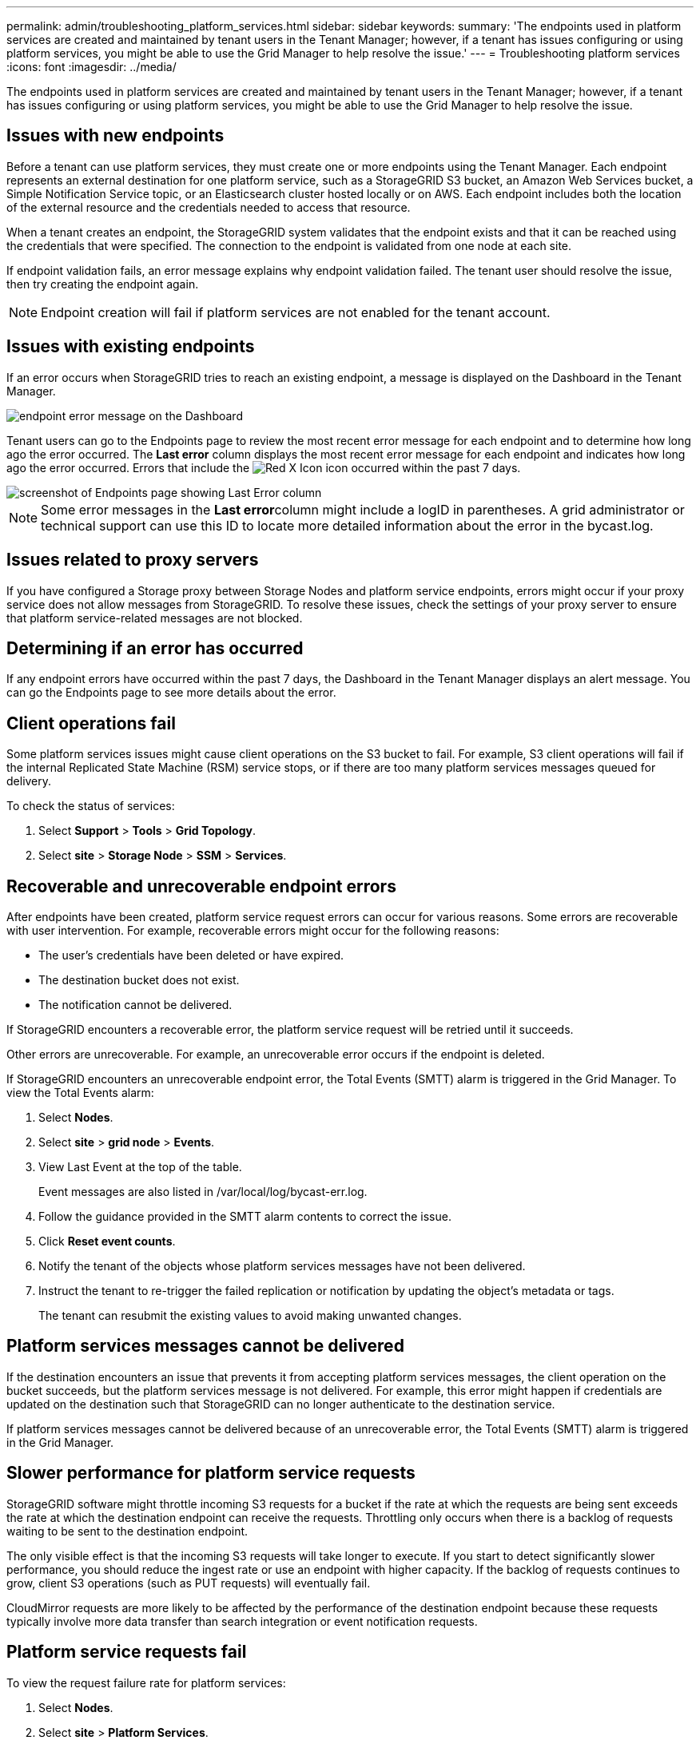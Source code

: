 ---
permalink: admin/troubleshooting_platform_services.html
sidebar: sidebar
keywords: 
summary: 'The endpoints used in platform services are created and maintained by tenant users in the Tenant Manager; however, if a tenant has issues configuring or using platform services, you might be able to use the Grid Manager to help resolve the issue.'
---
= Troubleshooting platform services
:icons: font
:imagesdir: ../media/

[.lead]
The endpoints used in platform services are created and maintained by tenant users in the Tenant Manager; however, if a tenant has issues configuring or using platform services, you might be able to use the Grid Manager to help resolve the issue.

== Issues with new endpoints

Before a tenant can use platform services, they must create one or more endpoints using the Tenant Manager. Each endpoint represents an external destination for one platform service, such as a StorageGRID S3 bucket, an Amazon Web Services bucket, a Simple Notification Service topic, or an Elasticsearch cluster hosted locally or on AWS. Each endpoint includes both the location of the external resource and the credentials needed to access that resource.

When a tenant creates an endpoint, the StorageGRID system validates that the endpoint exists and that it can be reached using the credentials that were specified. The connection to the endpoint is validated from one node at each site.

If endpoint validation fails, an error message explains why endpoint validation failed. The tenant user should resolve the issue, then try creating the endpoint again.

NOTE: Endpoint creation will fail if platform services are not enabled for the tenant account.

== Issues with existing endpoints

If an error occurs when StorageGRID tries to reach an existing endpoint, a message is displayed on the Dashboard in the Tenant Manager.

image::../media/tenant_dashboard_endpoint_error.png[endpoint error message on the Dashboard]

Tenant users can go to the Endpoints page to review the most recent error message for each endpoint and to determine how long ago the error occurred. The *Last error* column displays the most recent error message for each endpoint and indicates how long ago the error occurred. Errors that include the image:../media/icon_alert_red_critical.png[Red X Icon] icon occurred within the past 7 days.

image::../media/endpoints_last_error.png[screenshot of Endpoints page showing Last Error column]

NOTE: Some error messages in the **Last error**column might include a logID in parentheses. A grid administrator or technical support can use this ID to locate more detailed information about the error in the bycast.log.

== Issues related to proxy servers

If you have configured a Storage proxy between Storage Nodes and platform service endpoints, errors might occur if your proxy service does not allow messages from StorageGRID. To resolve these issues, check the settings of your proxy server to ensure that platform service-related messages are not blocked.

== Determining if an error has occurred

If any endpoint errors have occurred within the past 7 days, the Dashboard in the Tenant Manager displays an alert message. You can go the Endpoints page to see more details about the error.

== Client operations fail

Some platform services issues might cause client operations on the S3 bucket to fail. For example, S3 client operations will fail if the internal Replicated State Machine (RSM) service stops, or if there are too many platform services messages queued for delivery.

To check the status of services:

. Select *Support* > *Tools* > *Grid Topology*.
. Select *site* > *Storage Node* > *SSM* > *Services*.

== Recoverable and unrecoverable endpoint errors

After endpoints have been created, platform service request errors can occur for various reasons. Some errors are recoverable with user intervention. For example, recoverable errors might occur for the following reasons:

* The user's credentials have been deleted or have expired.
* The destination bucket does not exist.
* The notification cannot be delivered.

If StorageGRID encounters a recoverable error, the platform service request will be retried until it succeeds.

Other errors are unrecoverable. For example, an unrecoverable error occurs if the endpoint is deleted.

If StorageGRID encounters an unrecoverable endpoint error, the Total Events (SMTT) alarm is triggered in the Grid Manager. To view the Total Events alarm:

. Select *Nodes*.
. Select *site* > *grid node* > *Events*.
. View Last Event at the top of the table.
+
Event messages are also listed in /var/local/log/bycast-err.log.

. Follow the guidance provided in the SMTT alarm contents to correct the issue.
. Click *Reset event counts*.
. Notify the tenant of the objects whose platform services messages have not been delivered.
. Instruct the tenant to re-trigger the failed replication or notification by updating the object's metadata or tags.
+
The tenant can resubmit the existing values to avoid making unwanted changes.

== Platform services messages cannot be delivered

If the destination encounters an issue that prevents it from accepting platform services messages, the client operation on the bucket succeeds, but the platform services message is not delivered. For example, this error might happen if credentials are updated on the destination such that StorageGRID can no longer authenticate to the destination service.

If platform services messages cannot be delivered because of an unrecoverable error, the Total Events (SMTT) alarm is triggered in the Grid Manager.

== Slower performance for platform service requests

StorageGRID software might throttle incoming S3 requests for a bucket if the rate at which the requests are being sent exceeds the rate at which the destination endpoint can receive the requests. Throttling only occurs when there is a backlog of requests waiting to be sent to the destination endpoint.

The only visible effect is that the incoming S3 requests will take longer to execute. If you start to detect significantly slower performance, you should reduce the ingest rate or use an endpoint with higher capacity. If the backlog of requests continues to grow, client S3 operations (such as PUT requests) will eventually fail.

CloudMirror requests are more likely to be affected by the performance of the destination endpoint because these requests typically involve more data transfer than search integration or event notification requests.

== Platform service requests fail

To view the request failure rate for platform services:

. Select *Nodes*.
. Select *site* > *Platform Services*.
. View the Request Failure Rate chart.
+
image::../media/nodes_page_site_level_platform_services.gif[Nodes Page Site-Level Platform Services]

== Platform services unavailable alert

The *Platform services unavailable* alert indicates that no platform service operations can be performed at a site because too few Storage Nodes with the RSM service are running or available.

The RSM service ensures platform service requests are sent to their respective endpoints.

To resolve this alert, determine which Storage Nodes at the site include the RSM service. (The RSM service is present on Storage Nodes that also include the ADC service.) Then, ensure that a simple majority of those Storage Nodes are running and available.

NOTE: If more than one Storage Node that contains the RSM service fails at a site, you lose any pending platform service requests for that site.

== Additional troubleshooting guidance for platform services endpoints

For additional information about troubleshooting platform services endpoints, see the instructions for using tenant accounts.

http://docs.netapp.com/sgws-115/topic/com.netapp.doc.sg-tenant-admin/home.html[Using tenant accounts]

*Related information*

http://docs.netapp.com/sgws-115/topic/com.netapp.doc.sg-troubleshooting/home.html[Monitoring and troubleshooting StorageGRID]

xref:configuring_storage_proxy_settings.adoc[Configuring Storage proxy settings]
